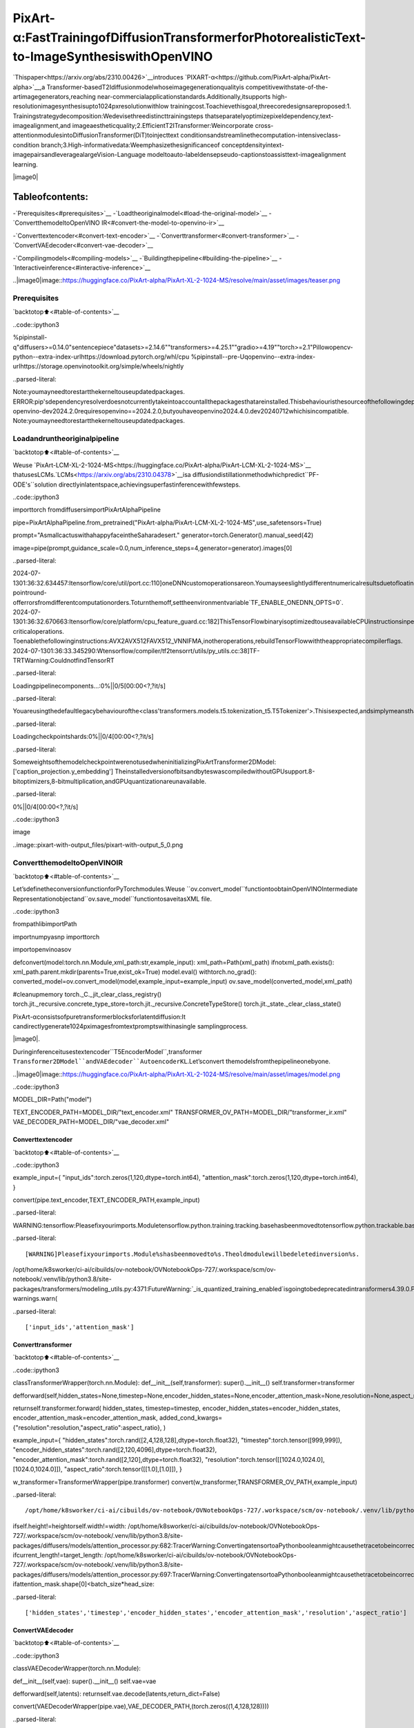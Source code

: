 PixArt-α:FastTrainingofDiffusionTransformerforPhotorealisticText-to-ImageSynthesiswithOpenVINO
=========================================================================================================

`Thispaper<https://arxiv.org/abs/2310.00426>`__introduces
`PIXART-α<https://github.com/PixArt-alpha/PixArt-alpha>`__,a
Transformer-basedT2Idiffusionmodelwhoseimagegenerationqualityis
competitivewithstate-of-the-artimagegenerators,reaching
near-commercialapplicationstandards.Additionally,itsupports
high-resolutionimagesynthesisupto1024pxresolutionwithlow
trainingcost.Toachievethisgoal,threecoredesignsareproposed:1.
Trainingstrategydecomposition:Wedevisethreedistincttrainingsteps
thatseparatelyoptimizepixeldependency,text-imagealignment,and
imageaestheticquality;2.EfficientT2ITransformer:Weincorporate
cross-attentionmodulesintoDiffusionTransformer(DiT)toinjecttext
conditionsandstreamlinethecomputation-intensiveclass-condition
branch;3.High-informativedata:Weemphasizethesignificanceof
conceptdensityintext-imagepairsandleveragealargeVision-Language
modeltoauto-labeldensepseudo-captionstoassisttext-imagealignment
learning.

|image0|

Tableofcontents:
^^^^^^^^^^^^^^^^^^

-`Prerequisites<#prerequisites>`__
-`Loadtheoriginalmodel<#load-the-original-model>`__
-`ConvertthemodeltoOpenVINO
IR<#convert-the-model-to-openvino-ir>`__

-`Converttextencoder<#convert-text-encoder>`__
-`Converttransformer<#convert-transformer>`__
-`ConvertVAEdecoder<#convert-vae-decoder>`__

-`Compilingmodels<#compiling-models>`__
-`Buildingthepipeline<#building-the-pipeline>`__
-`Interactiveinference<#interactive-inference>`__

..|image0|image::https://huggingface.co/PixArt-alpha/PixArt-XL-2-1024-MS/resolve/main/asset/images/teaser.png

Prerequisites
-------------

`backtotop⬆️<#table-of-contents>`__

..code::ipython3

%pipinstall-q"diffusers>=0.14.0"sentencepiece"datasets>=2.14.6""transformers>=4.25.1""gradio>=4.19""torch>=2.1"Pillowopencv-python--extra-index-urlhttps://download.pytorch.org/whl/cpu
%pipinstall--pre-Uqopenvino--extra-index-urlhttps://storage.openvinotoolkit.org/simple/wheels/nightly


..parsed-literal::

Note:youmayneedtorestartthekerneltouseupdatedpackages.
ERROR:pip'sdependencyresolverdoesnotcurrentlytakeintoaccountallthepackagesthatareinstalled.Thisbehaviouristhesourceofthefollowingdependencyconflicts.
openvino-dev2024.2.0requiresopenvino==2024.2.0,butyouhaveopenvino2024.4.0.dev20240712whichisincompatible.
Note:youmayneedtorestartthekerneltouseupdatedpackages.


Loadandruntheoriginalpipeline
----------------------------------

`backtotop⬆️<#table-of-contents>`__

Weuse
`PixArt-LCM-XL-2-1024-MS<https://huggingface.co/PixArt-alpha/PixArt-LCM-XL-2-1024-MS>`__
thatusesLCMs.`LCMs<https://arxiv.org/abs/2310.04378>`__isa
diffusiondistillationmethodwhichpredict``PF-ODE's``solution
directlyinlatentspace,achievingsuperfastinferencewithfewsteps.

..code::ipython3

importtorch
fromdiffusersimportPixArtAlphaPipeline


pipe=PixArtAlphaPipeline.from_pretrained("PixArt-alpha/PixArt-LCM-XL-2-1024-MS",use_safetensors=True)

prompt="AsmallcactuswithahappyfaceintheSaharadesert."
generator=torch.Generator().manual_seed(42)

image=pipe(prompt,guidance_scale=0.0,num_inference_steps=4,generator=generator).images[0]


..parsed-literal::

2024-07-1301:36:32.634457:Itensorflow/core/util/port.cc:110]oneDNNcustomoperationsareon.Youmayseeslightlydifferentnumericalresultsduetofloating-pointround-offerrorsfromdifferentcomputationorders.Toturnthemoff,settheenvironmentvariable`TF_ENABLE_ONEDNN_OPTS=0`.
2024-07-1301:36:32.670663:Itensorflow/core/platform/cpu_feature_guard.cc:182]ThisTensorFlowbinaryisoptimizedtouseavailableCPUinstructionsinperformance-criticaloperations.
Toenablethefollowinginstructions:AVX2AVX512FAVX512_VNNIFMA,inotheroperations,rebuildTensorFlowwiththeappropriatecompilerflags.
2024-07-1301:36:33.345290:Wtensorflow/compiler/tf2tensorrt/utils/py_utils.cc:38]TF-TRTWarning:CouldnotfindTensorRT



..parsed-literal::

Loadingpipelinecomponents...:0%||0/5[00:00<?,?it/s]


..parsed-literal::

Youareusingthedefaultlegacybehaviourofthe<class'transformers.models.t5.tokenization_t5.T5Tokenizer'>.Thisisexpected,andsimplymeansthatthe`legacy`(previous)behaviorwillbeusedsonothingchangesforyou.Ifyouwanttousethenewbehaviour,set`legacy=False`.Thisshouldonlybesetifyouunderstandwhatitmeans,andthoroughlyreadthereasonwhythiswasaddedasexplainedinhttps://github.com/huggingface/transformers/pull/24565



..parsed-literal::

Loadingcheckpointshards:0%||0/4[00:00<?,?it/s]


..parsed-literal::

SomeweightsofthemodelcheckpointwerenotusedwheninitializingPixArtTransformer2DModel:
['caption_projection.y_embedding']
TheinstalledversionofbitsandbyteswascompiledwithoutGPUsupport.8-bitoptimizers,8-bitmultiplication,andGPUquantizationareunavailable.



..parsed-literal::

0%||0/4[00:00<?,?it/s]


..code::ipython3

image




..image::pixart-with-output_files/pixart-with-output_5_0.png



ConvertthemodeltoOpenVINOIR
--------------------------------

`backtotop⬆️<#table-of-contents>`__

Let’sdefinetheconversionfunctionforPyTorchmodules.Weuse
``ov.convert_model``functiontoobtainOpenVINOIntermediate
Representationobjectand``ov.save_model``functiontosaveitasXML
file.

..code::ipython3

frompathlibimportPath

importnumpyasnp
importtorch

importopenvinoasov


defconvert(model:torch.nn.Module,xml_path:str,example_input):
xml_path=Path(xml_path)
ifnotxml_path.exists():
xml_path.parent.mkdir(parents=True,exist_ok=True)
model.eval()
withtorch.no_grad():
converted_model=ov.convert_model(model,example_input=example_input)
ov.save_model(converted_model,xml_path)

#cleanupmemory
torch._C._jit_clear_class_registry()
torch.jit._recursive.concrete_type_store=torch.jit._recursive.ConcreteTypeStore()
torch.jit._state._clear_class_state()

PixArt-αconsistsofpuretransformerblocksforlatentdiffusion:It
candirectlygenerate1024pximagesfromtextpromptswithinasingle
samplingprocess.

|image0|.

Duringinferenceitusestextencoder``T5EncoderModel``,transformer
``Transformer2DModel``andVAEdecoder``AutoencoderKL``.Let’sconvert
themodelsfromthepipelineonebyone.

..|image0|image::https://huggingface.co/PixArt-alpha/PixArt-XL-2-1024-MS/resolve/main/asset/images/model.png

..code::ipython3

MODEL_DIR=Path("model")

TEXT_ENCODER_PATH=MODEL_DIR/"text_encoder.xml"
TRANSFORMER_OV_PATH=MODEL_DIR/"transformer_ir.xml"
VAE_DECODER_PATH=MODEL_DIR/"vae_decoder.xml"

Converttextencoder
~~~~~~~~~~~~~~~~~~~~

`backtotop⬆️<#table-of-contents>`__

..code::ipython3

example_input={
"input_ids":torch.zeros(1,120,dtype=torch.int64),
"attention_mask":torch.zeros(1,120,dtype=torch.int64),
}

convert(pipe.text_encoder,TEXT_ENCODER_PATH,example_input)


..parsed-literal::

WARNING:tensorflow:Pleasefixyourimports.Moduletensorflow.python.training.tracking.basehasbeenmovedtotensorflow.python.trackable.base.Theoldmodulewillbedeletedinversion2.11.


..parsed-literal::

[WARNING]Pleasefixyourimports.Module%shasbeenmovedto%s.Theoldmodulewillbedeletedinversion%s.
/opt/home/k8sworker/ci-ai/cibuilds/ov-notebook/OVNotebookOps-727/.workspace/scm/ov-notebook/.venv/lib/python3.8/site-packages/transformers/modeling_utils.py:4371:FutureWarning:`_is_quantized_training_enabled`isgoingtobedeprecatedintransformers4.39.0.Pleaseuse`model.hf_quantizer.is_trainable`instead
warnings.warn(


..parsed-literal::

['input_ids','attention_mask']


Converttransformer
~~~~~~~~~~~~~~~~~~~

`backtotop⬆️<#table-of-contents>`__

..code::ipython3

classTransformerWrapper(torch.nn.Module):
def__init__(self,transformer):
super().__init__()
self.transformer=transformer

defforward(self,hidden_states=None,timestep=None,encoder_hidden_states=None,encoder_attention_mask=None,resolution=None,aspect_ratio=None):

returnself.transformer.forward(
hidden_states,
timestep=timestep,
encoder_hidden_states=encoder_hidden_states,
encoder_attention_mask=encoder_attention_mask,
added_cond_kwargs={"resolution":resolution,"aspect_ratio":aspect_ratio},
)


example_input={
"hidden_states":torch.rand([2,4,128,128],dtype=torch.float32),
"timestep":torch.tensor([999,999]),
"encoder_hidden_states":torch.rand([2,120,4096],dtype=torch.float32),
"encoder_attention_mask":torch.rand([2,120],dtype=torch.float32),
"resolution":torch.tensor([[1024.0,1024.0],[1024.0,1024.0]]),
"aspect_ratio":torch.tensor([[1.0],[1.0]]),
}


w_transformer=TransformerWrapper(pipe.transformer)
convert(w_transformer,TRANSFORMER_OV_PATH,example_input)


..parsed-literal::

/opt/home/k8sworker/ci-ai/cibuilds/ov-notebook/OVNotebookOps-727/.workspace/scm/ov-notebook/.venv/lib/python3.8/site-packages/diffusers/models/embeddings.py:219:TracerWarning:ConvertingatensortoaPythonbooleanmightcausethetracetobeincorrect.Wecan'trecordthedataflowofPythonvalues,sothisvaluewillbetreatedasaconstantinthefuture.Thismeansthatthetracemightnotgeneralizetootherinputs!
ifself.height!=heightorself.width!=width:
/opt/home/k8sworker/ci-ai/cibuilds/ov-notebook/OVNotebookOps-727/.workspace/scm/ov-notebook/.venv/lib/python3.8/site-packages/diffusers/models/attention_processor.py:682:TracerWarning:ConvertingatensortoaPythonbooleanmightcausethetracetobeincorrect.Wecan'trecordthedataflowofPythonvalues,sothisvaluewillbetreatedasaconstantinthefuture.Thismeansthatthetracemightnotgeneralizetootherinputs!
ifcurrent_length!=target_length:
/opt/home/k8sworker/ci-ai/cibuilds/ov-notebook/OVNotebookOps-727/.workspace/scm/ov-notebook/.venv/lib/python3.8/site-packages/diffusers/models/attention_processor.py:697:TracerWarning:ConvertingatensortoaPythonbooleanmightcausethetracetobeincorrect.Wecan'trecordthedataflowofPythonvalues,sothisvaluewillbetreatedasaconstantinthefuture.Thismeansthatthetracemightnotgeneralizetootherinputs!
ifattention_mask.shape[0]<batch_size*head_size:


..parsed-literal::

['hidden_states','timestep','encoder_hidden_states','encoder_attention_mask','resolution','aspect_ratio']


ConvertVAEdecoder
~~~~~~~~~~~~~~~~~~~

`backtotop⬆️<#table-of-contents>`__

..code::ipython3

classVAEDecoderWrapper(torch.nn.Module):

def__init__(self,vae):
super().__init__()
self.vae=vae

defforward(self,latents):
returnself.vae.decode(latents,return_dict=False)


convert(VAEDecoderWrapper(pipe.vae),VAE_DECODER_PATH,(torch.zeros((1,4,128,128))))


..parsed-literal::

/opt/home/k8sworker/ci-ai/cibuilds/ov-notebook/OVNotebookOps-727/.workspace/scm/ov-notebook/.venv/lib/python3.8/site-packages/diffusers/models/upsampling.py:146:TracerWarning:ConvertingatensortoaPythonbooleanmightcausethetracetobeincorrect.Wecan'trecordthedataflowofPythonvalues,sothisvaluewillbetreatedasaconstantinthefuture.Thismeansthatthetracemightnotgeneralizetootherinputs!
asserthidden_states.shape[1]==self.channels
/opt/home/k8sworker/ci-ai/cibuilds/ov-notebook/OVNotebookOps-727/.workspace/scm/ov-notebook/.venv/lib/python3.8/site-packages/diffusers/models/upsampling.py:162:TracerWarning:ConvertingatensortoaPythonbooleanmightcausethetracetobeincorrect.Wecan'trecordthedataflowofPythonvalues,sothisvaluewillbetreatedasaconstantinthefuture.Thismeansthatthetracemightnotgeneralizetootherinputs!
ifhidden_states.shape[0]>=64:


..parsed-literal::

['latents']


Compilingmodels
----------------

`backtotop⬆️<#table-of-contents>`__

SelectdevicefromdropdownlistforrunninginferenceusingOpenVINO.

..code::ipython3

importipywidgetsaswidgets

core=ov.Core()
device=widgets.Dropdown(
options=core.available_devices+["AUTO"],
value="AUTO",
description="Device:",
disabled=False,
)

device




..parsed-literal::

Dropdown(description='Device:',index=1,options=('CPU','AUTO'),value='AUTO')



..code::ipython3

compiled_model=core.compile_model(TRANSFORMER_OV_PATH)
compiled_vae=core.compile_model(VAE_DECODER_PATH)
compiled_text_encoder=core.compile_model(TEXT_ENCODER_PATH)

Buildingthepipeline
---------------------

`backtotop⬆️<#table-of-contents>`__

Let’screatecallablewrapperclassesforcompiledmodelstoallow
interactionwithoriginalpipelines.Notethatallofwrapperclasses
return``torch.Tensor``\sinsteadof``np.array``\s.

..code::ipython3

fromcollectionsimportnamedtuple

EncoderOutput=namedtuple("EncoderOutput","last_hidden_state")


classTextEncoderWrapper(torch.nn.Module):
def__init__(self,text_encoder,dtype):
super().__init__()
self.text_encoder=text_encoder
self.dtype=dtype

defforward(self,input_ids=None,attention_mask=None):
inputs={
"input_ids":input_ids,
"attention_mask":attention_mask,
}
last_hidden_state=self.text_encoder(inputs)[0]
returnEncoderOutput(torch.from_numpy(last_hidden_state))

..code::ipython3

classTransformerWrapper(torch.nn.Module):
def__init__(self,transformer,config):
super().__init__()
self.transformer=transformer
self.config=config

defforward(
self,
hidden_states=None,
timestep=None,
encoder_hidden_states=None,
encoder_attention_mask=None,
resolution=None,
aspect_ratio=None,
added_cond_kwargs=None,
**kwargs
):
inputs={
"hidden_states":hidden_states,
"timestep":timestep,
"encoder_hidden_states":encoder_hidden_states,
"encoder_attention_mask":encoder_attention_mask,
}
resolution=added_cond_kwargs["resolution"]
aspect_ratio=added_cond_kwargs["aspect_ratio"]
ifresolutionisnotNone:
inputs["resolution"]=resolution
inputs["aspect_ratio"]=aspect_ratio
outputs=self.transformer(inputs)[0]

return[torch.from_numpy(outputs)]

..code::ipython3

classVAEWrapper(torch.nn.Module):
def__init__(self,vae,config):
super().__init__()
self.vae=vae
self.config=config

defdecode(self,latents=None,**kwargs):
inputs={
"latents":latents,
}

outs=self.vae(inputs)
outs=namedtuple("VAE","sample")(torch.from_numpy(outs[0]))

returnouts

Andinsertwrappersinstancesinthepipeline:

..code::ipython3

pipe.__dict__["_internal_dict"]["_execution_device"]=pipe._execution_device#thisistoavoidsomeproblemthatcanoccurinthepipeline

pipe.register_modules(
text_encoder=TextEncoderWrapper(compiled_text_encoder,pipe.text_encoder.dtype),
transformer=TransformerWrapper(compiled_model,pipe.transformer.config),
vae=VAEWrapper(compiled_vae,pipe.vae.config),
)

..code::ipython3

generator=torch.Generator().manual_seed(42)

image=pipe(prompt=prompt,guidance_scale=0.0,num_inference_steps=4,generator=generator).images[0]


..parsed-literal::

/opt/home/k8sworker/ci-ai/cibuilds/ov-notebook/OVNotebookOps-727/.workspace/scm/ov-notebook/.venv/lib/python3.8/site-packages/diffusers/configuration_utils.py:140:FutureWarning:Accessingconfigattribute`_execution_device`directlyvia'PixArtAlphaPipeline'objectattributeisdeprecated.Pleaseaccess'_execution_device'over'PixArtAlphaPipeline'sconfigobjectinstead,e.g.'scheduler.config._execution_device'.
deprecate("directconfignameaccess","1.0.0",deprecation_message,standard_warn=False)



..parsed-literal::

0%||0/4[00:00<?,?it/s]


..code::ipython3

image




..image::pixart-with-output_files/pixart-with-output_26_0.png



Interactiveinference
---------------------

`backtotop⬆️<#table-of-contents>`__

..code::ipython3

importgradioasgr


defgenerate(prompt,seed,negative_prompt,num_inference_steps):
generator=torch.Generator().manual_seed(seed)
image=pipe(prompt=prompt,negative_prompt=negative_prompt,num_inference_steps=num_inference_steps,generator=generator,guidance_scale=0.0).images[0]
returnimage


demo=gr.Interface(
generate,
[
gr.Textbox(label="Caption"),
gr.Slider(0,np.iinfo(np.int32).max,label="Seed"),
gr.Textbox(label="Negativeprompt"),
gr.Slider(2,20,step=1,label="Numberofinferencesteps",value=4),
],
"image",
examples=[
["AsmallcactuswithahappyfaceintheSaharadesert.",42],
["anastronautsittinginadiner,eatingfries,cinematic,analogfilm",42],
[
"Pirateshiptrappedinacosmicmaelstromnebula,renderedincosmicbeachwhirlpoolengine,volumetriclighting,spectacular,ambientlights,lightpollution,cinematicatmosphere,artnouveaustyle,illustrationartartworkbySenseiJaye,intricatedetail.",
0,
],
["professionalportraitphotoofananthropomorphiccatwearingfancygentlemanhatandjacketwalkinginautumnforest.",0],
],
allow_flagging="never",
)
try:
demo.queue().launch(debug=False)
exceptException:
demo.queue().launch(debug=False,share=True)
#ifyouarelaunchingremotely,specifyserver_nameandserver_port
#demo.launch(server_name='yourservername',server_port='serverportinint')
#Readmoreinthedocs:https://gradio.app/docs/


..parsed-literal::

RunningonlocalURL:http://127.0.0.1:7860

Tocreateapubliclink,set`share=True`in`launch()`.



..raw::html

<div><iframesrc="http://127.0.0.1:7860/"width="100%"height="500"allow="autoplay;camera;microphone;clipboard-read;clipboard-write;"frameborder="0"allowfullscreen></iframe></div>

